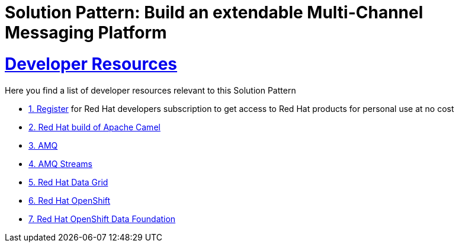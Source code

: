 :sectnums:
:sectlinks:
:doctype: book
= Solution Pattern: Build an extendable Multi-Channel Messaging Platform

= Developer Resources

Here you find a list of developer resources relevant to this Solution Pattern

* https://developers.redhat.com/about[{counter:submodule4}. Register^] for Red Hat developers subscription to get access to Red Hat products for personal use at no cost
* https://developers.redhat.com/products/redhat-build-of-apache-camel/overview[{counter:submodule4}. Red Hat build of Apache Camel^]
* https://developers.redhat.com/products/amq/overview[{counter:submodule4}. AMQ^]
* https://www.redhat.com/en/resources/amq-streams-datasheet[{counter:submodule4}. AMQ Streams^]
* https://developers.redhat.com/products/red-hat-data-grid/overview[{counter:submodule4}. Red Hat Data Grid^]
* https://developers.redhat.com/products/openshift/overview[{counter:submodule4}. Red Hat OpenShift^]
* https://www.redhat.com/en/technologies/cloud-computing/openshift-data-foundation[{counter:submodule4}. Red Hat OpenShift Data Foundation]